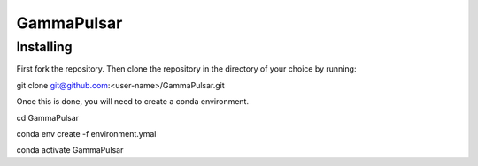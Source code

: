 GammaPulsar
===========

Installing
----------

First fork the repository. Then clone the repository in the directory of your choice by running:

.. code-block:: bash

git clone git@github.com:<user-name>/GammaPulsar.git

Once this is done, you will need to create a conda environment.

.. code-block:: bash

cd GammaPulsar

conda env create -f environment.ymal

conda activate GammaPulsar
